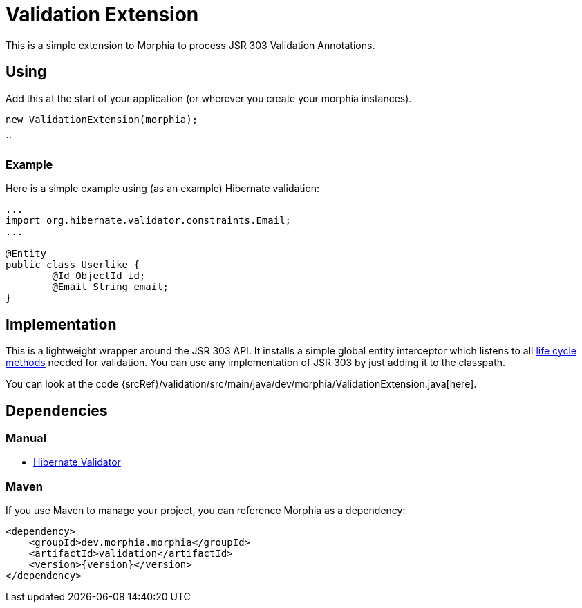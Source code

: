 = Validation Extension

This is a simple extension to Morphia to process JSR 303 Validation Annotations.

== Using

Add this at the start of your application (or wherever you create your morphia instances).

[source,``java]
----
new ValidationExtension(morphia);
----

``

=== Example

Here is a simple example using (as an example) Hibernate validation:

[source,java]
----
...
import org.hibernate.validator.constraints.Email;
...

@Entity
public class Userlike {
	@Id ObjectId id;
	@Email String email;
}

----

== Implementation

This is a lightweight wrapper around the JSR 303 API. It installs a simple global entity interceptor which listens to all
xref:lifeCycleMethods.adoc[life cycle methods] needed for validation.
You can use any implementation of JSR 303 by just adding it to the classpath.

You can look at the code {srcRef}/validation/src/main/java/dev/morphia/ValidationExtension.java[here].

== Dependencies

=== Manual

- http://hibernate.org/validator/[Hibernate Validator]

=== Maven

If you use Maven to manage your project, you can reference Morphia as a dependency:

[source,xml,subs="verbatim,attributes"]
----
<dependency>
    <groupId>dev.morphia.morphia</groupId>
    <artifactId>validation</artifactId>
    <version>{version}</version>
</dependency>
----
